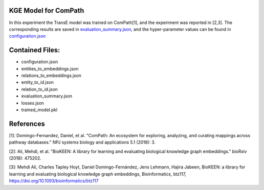 KGE Model for ComPath
=====================
In this experiment the TransE model was trained on ComPath[1], and the experiment was reported in [2,3].
The corresponding results are saved in `evaluation_summary.json <https://github.com/SmartDataAnalytics/KEEN-Model-Zoo/blob/master/bioinformatics/ComPath/compath_model_01/evaluation_summary.json>`_, and the hyper-parameter values can be found in `configuration.json <https://github.com/SmartDataAnalytics/KEEN-Model-Zoo/blob/master/bioinformatics/ComPath/compath_model_01/evaluation_summary.json>`_


Contained Files:
================
* configuration.json
* entities_to_embeddings.json
* relations_to_embeddings.json
* entity_to_id.json
* relation_to_id.json
* evaluation_summary.json
* losses.json
* trained_model.pkl

References
==========
[1]: Domingo-Fernandez, Daniel, et al. "ComPath: An ecosystem for exploring, analyzing, and curating mappings across
pathway databases." NPJ systems biology and applications 5.1 (2018): 3.

[2]: Ali, Mehdi, et al. "BioKEEN: A library for learning and evaluating biological knowledge graph embeddings." bioRxiv (2018): 475202.

[3]: Mehdi Ali, Charles Tapley Hoyt, Daniel Domingo-Fernández, Jens Lehmann, Hajira Jabeen, BioKEEN: a library for
learning and evaluating biological knowledge graph embeddings, Bioinformatics,
btz117, https://doi.org/10.1093/bioinformatics/btz117

